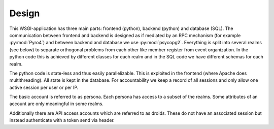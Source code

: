 Design
======

This WSGI-application has three main parts: frontend (python), backend
(python) and database (SQL). The communication between frontend and backend
is designed as if mediated by an RPC mechanism (for example
:py:mod:`Pyro4`) and between backend and database we use
:py:mod:`psycopg2`. Everything is split into several realms (see below)
to separate orthogonal problems from each other like member register from
event organization. In the python code this is achieved by different classes
for each realm and in the SQL code we have different schemas for each realm.

The python code is state-less and thus easily parallelizable. This is
exploited in the frontend (where Apache does multithreading). All state is
kept in the database. For accountability we keep a record of all sessions
and only allow one active session per user or per IP.

The basic account is referred to as persona. Each persona has access to a
subset of the realms. Some attributes of an account are only meaningful in
some realms.

Additionally there are API access accounts which are referred to as
droids. These do not have an associated session but instead authenticate
with a token send via header.
